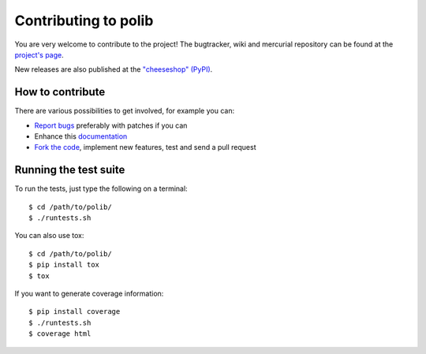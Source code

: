 .. _contributing:

Contributing to polib
=====================

You are very welcome to contribute to the project!
The bugtracker, wiki and mercurial repository can be found at the 
`project's page <https://github.com/izimobil/polib/>`_.

New releases are also published at the 
`"cheeseshop" (PyPI) <https://pypi.org/project/polib/>`_.

How to contribute
~~~~~~~~~~~~~~~~~

There are various possibilities to get involved, for example you can:

* `Report bugs <https://github.com/izimobil/polib/issues/new/>`_
  preferably with patches if you can
* Enhance this `documentation <https://github.com/izimobil/polib/tree/master/docs/>`_
* `Fork the code <https://github.com/izimobil/polib/>`_, implement new
  features, test and send a pull request

Running the test suite
~~~~~~~~~~~~~~~~~~~~~~

To run the tests, just type the following on a terminal::

    $ cd /path/to/polib/
    $ ./runtests.sh

You can also use tox::

    $ cd /path/to/polib/
    $ pip install tox
    $ tox

If you want to generate coverage information::

    $ pip install coverage
    $ ./runtests.sh
    $ coverage html
